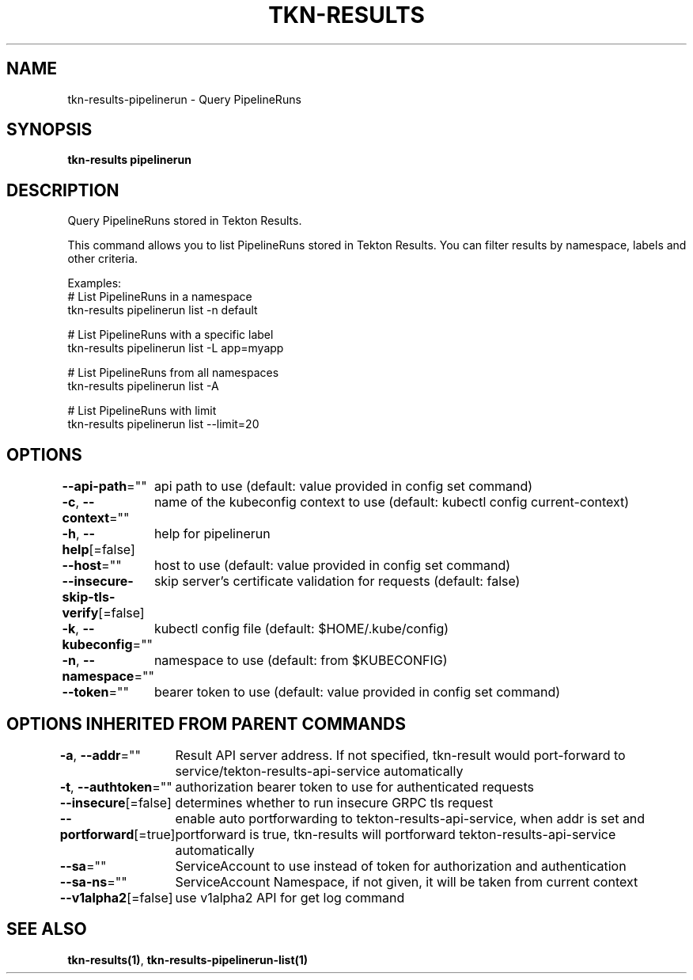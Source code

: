 .nh
.TH "TKN-RESULTS" "1" "May 2025" "Tekton Results CLI" ""

.SH NAME
.PP
tkn-results-pipelinerun - Query PipelineRuns


.SH SYNOPSIS
.PP
\fBtkn-results pipelinerun\fP


.SH DESCRIPTION
.PP
Query PipelineRuns stored in Tekton Results.

.PP
This command allows you to list PipelineRuns stored in Tekton Results.
You can filter results by namespace, labels and other criteria.

.PP
Examples:
  # List PipelineRuns in a namespace
  tkn-results pipelinerun list -n default

.PP
# List PipelineRuns with a specific label
  tkn-results pipelinerun list -L app=myapp

.PP
# List PipelineRuns from all namespaces
  tkn-results pipelinerun list -A

.PP
# List PipelineRuns with limit
  tkn-results pipelinerun list --limit=20


.SH OPTIONS
.PP
\fB--api-path\fP=""
	api path to use (default: value provided in config set command)

.PP
\fB-c\fP, \fB--context\fP=""
	name of the kubeconfig context to use (default: kubectl config current-context)

.PP
\fB-h\fP, \fB--help\fP[=false]
	help for pipelinerun

.PP
\fB--host\fP=""
	host to use (default: value provided in config set command)

.PP
\fB--insecure-skip-tls-verify\fP[=false]
	skip server's certificate validation for requests (default: false)

.PP
\fB-k\fP, \fB--kubeconfig\fP=""
	kubectl config file (default: $HOME/.kube/config)

.PP
\fB-n\fP, \fB--namespace\fP=""
	namespace to use (default: from $KUBECONFIG)

.PP
\fB--token\fP=""
	bearer token to use (default: value provided in config set command)


.SH OPTIONS INHERITED FROM PARENT COMMANDS
.PP
\fB-a\fP, \fB--addr\fP=""
	Result API server address. If not specified, tkn-result would port-forward to service/tekton-results-api-service automatically

.PP
\fB-t\fP, \fB--authtoken\fP=""
	authorization bearer token to use for authenticated requests

.PP
\fB--insecure\fP[=false]
	determines whether to run insecure GRPC tls request

.PP
\fB--portforward\fP[=true]
	enable auto portforwarding to tekton-results-api-service, when addr is set and portforward is true, tkn-results will portforward tekton-results-api-service automatically

.PP
\fB--sa\fP=""
	ServiceAccount to use instead of token for authorization and authentication

.PP
\fB--sa-ns\fP=""
	ServiceAccount Namespace, if not given, it will be taken from current context

.PP
\fB--v1alpha2\fP[=false]
	use v1alpha2 API for get log command


.SH SEE ALSO
.PP
\fBtkn-results(1)\fP, \fBtkn-results-pipelinerun-list(1)\fP
